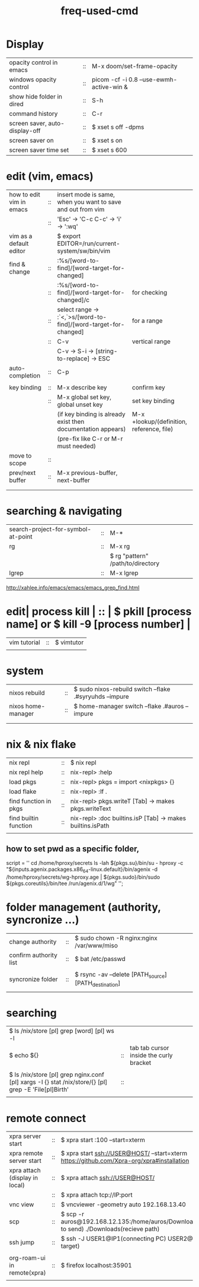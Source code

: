 :PROPERTIES:
:ID:       CD511543-4125-43D6-A902-BC1FF1E0B559
:END:
#+title: freq-used-cmd

* Display
| opacity control in emacs       | :: | M-x doom/set-frame-opacity               |   |
| windows opacity control        | :: | picom -cf -i 0.8 --use-ewmh-active-win & |   |
| show hide folder in dired      | :: | S-h                                      |   |
| command history                | :: | C-r                                      |   |
| screen saver, auto-display-off | :: | $ xset s off -dpms                       |   |
| screen saver on                | :: | $ xset s on                              |   |
| screen saver time set          | :: | $ xset s 600                             |   |

* edit (vim, emacs)
| how to edit vim in emacs | :: | insert mode is same, when you want to save and out from vim      |                                           |
|                          | :: | 'Esc' -> 'C-c C-c' -> 'i' -> ':wq'                               |                                           |
| vim as a default editor  |    | $ export EDITOR=/run/current-system/sw/bin/vim                   |                                           |
| find & change            | :: | :%s/[word-to-find]/[word-target-for-changed]                     |                                           |
|                          | :: | :%s/[word-to-find]/[word-target-for-changed]/c                   | for checking                              |
|                          | :: | select range -> :`<,`>s/[word-to-find]/[word-target-for-changed] | for a range                               |
|                          | :: | C-v                                                              | vertical range                            |
|                          |    | C-v -> S-i -> [string-to-replace] -> ESC                         |                                           |
| auto-completion          | :: | C-p                                                              |                                           |
|                          |    |                                                                  |                                           |
| key binding              | :: | M-x describe key                                                 | confirm key                               |
|                          | :: | M-x global set key, global unset key                             | set key binding                           |
|                          |    | (if key binding is already exist then documentation appears)     | M-x +lookup/(definition, reference, file) |
|                          |    | (pre-fix like C-r or M-r must needed)                            |                                           |
| move to scope            | :: |                                                                  |                                           |
| prev/next buffer         | :: | M-x previous-buffer, next-buffer                                 |                                           |
|                          |    |                                                                  |                                           |
|                          |    |                                                                  |                                           |

* searching & navigating
| search-project-for-symbol-at-point | :: | M-*                               |
| rg                                 | :: | M-x rg                            |
|                                    |    | $ rg "pattern" /path/to/directory |
| lgrep                              | :: | M-x lgrep                         |
http://xahlee.info/emacs/emacs/emacs_grep_find.html

* edit| process kill | :: | $ pkill [process name]  or $ kill -9 [process number] |
| vim tutorial | :: | $ vimtutor                                            |
|              |    |                                                       |
* system
| nixos rebuild      | :: | $ sudo nixos-rebuild switch --flake .#syryuhds --impure |
| nixos home-manager | :: | $ home-manager switch --flake .#auros --impure          |
|                    |    |                                                         |
|                    |    |                                                         |

* nix & nix flake
| nix repl              | :: | $ nix repl                                                 |
| nix repl help         | :: | nix-repl> :help                                            |
| load pkgs             | :: | nix-repl> pkgs = import <nixpkgs> {}                       |
| load flake            | :: | nix-repl> :lf .                                            |
| find function in pkgs | :: | nix-repl> pkgs.writeT [Tab] -> makes pkgs.writeText        |
| find builtin function | :: | nix-repl> :doc builtins.isP [Tab] -> makes builtins.isPath |
|                       |    |                                                            |

** how to set pwd as a specific folder,
script = ''
  cd /home/hproxy/secrets
  ls -lah
  ${pkgs.su}/bin/su - hproxy -c "${inputs.agenix.packages.x86_64-linux.default}/bin/agenix -d /home/hproxy/secrets/wg-hproxy.age | ${pkgs.sudo}/bin/sudo ${pkgs.coreutils}/bin/tee /run/agenix.d/1/wg"
 '';

* folder management (authority, syncronize ...)
| change authority       | :: | $ sudo chown -R nginx:nginx /var/www/miso             |
| confirm authority list | :: | $ bat /etc/passwd                                     |
|                        |    |                                                       |
| syncronize folder      | :: | $ rsync -av --delete [PATH_source] [PATH_destination] |
|                        |    |                                                       |

* searching
| $ ls /nix/store [pl] grep [word] [pl] ws -l                                                           |    |                                         |   |   |
| $ echo ${}                                                                                            | :: | tab tab cursor inside the curly bracket |   |   |
|                                                                                                       |    |                                         |   |   |
| $ ls /nix/store [pl] grep nginx.conf [pl] xargs -I {} stat /nix/store/{} [pl] grep -E 'File[pl]Birth' | :: |                                         |   |   |
|                                                                                                       |    |                                         |   |   |

* remote connect
| xpra server start              | :: | $ xpra start :100 --start=xterm                                                                      |
| xpra remote server start       | :: | $ xpra start ssh://USER@HOST/ --start=xterm  https://github.com/Xpra-org/xpra#installation           |
| xpra attach (display in local) | :: | $ xpra attach ssh://USER@HOST/                                                                       |
|                                | :: | $ xpra attach tcp://IP:port                                                                          |
| vnc view                       | :: | $ vncviewer -geometry auto 192.168.13.40                                                             |
| scp                            | :: | $ scp -r auros@192.168.12.135:/home/auros/Downloads/test.jpg(file to send) ./Downloads(recieve path) |
| ssh jump                       | :: | $ ssh -J USER1@IP1(connecting PC) USER2@IP2(final target)                                            |
|                                |    |                                                                                                      |
| org-roam-ui in remote(xpra)    | :: | $ firefox localhost:35901                                                                            |
|                                |    |                                                                                                      |
